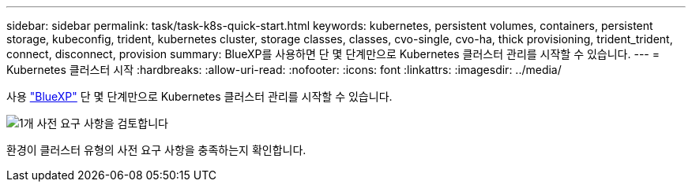 ---
sidebar: sidebar 
permalink: task/task-k8s-quick-start.html 
keywords: kubernetes, persistent volumes, containers, persistent storage, kubeconfig, trident, kubernetes cluster, storage classes, classes, cvo-single, cvo-ha, thick provisioning, trident_trident, connect, disconnect, provision 
summary: BlueXP를 사용하면 단 몇 단계만으로 Kubernetes 클러스터 관리를 시작할 수 있습니다. 
---
= Kubernetes 클러스터 시작
:hardbreaks:
:allow-uri-read: 
:nofooter: 
:icons: font
:linkattrs: 
:imagesdir: ../media/


[role="lead"]
사용 link:https://docs.netapp.com/us-en/cloud-manager-setup-admin/index.html["BlueXP"^] 단 몇 단계만으로 Kubernetes 클러스터 관리를 시작할 수 있습니다.

.image:https://raw.githubusercontent.com/NetAppDocs/common/main/media/number-1.png["1개"] 사전 요구 사항을 검토합니다
[role="quick-margin-para"]
환경이 클러스터 유형의 사전 요구 사항을 충족하는지 확인합니다.

ifdef::aws[]

[role="quick-margin-para"]
link:https://docs.netapp.com/us-en/cloud-manager-kubernetes/requirements/kubernetes-reqs-aws.html["AWS의 Kubernetes 클러스터 요구사항"]엔디프::AWS[]

ifdef::azure[]

[role="quick-margin-para"]
link:https://docs.netapp.com/us-en/cloud-manager-kubernetes/requirements/kubernetes-reqs-aks.html["Azure의 Kubernetes 클러스터 요구사항"]엔디프::Azure[]

ifdef::gcp[]

[role="quick-margin-para"]
link:https://docs.netapp.com/us-en/cloud-manager-kubernetes/requirements/kubernetes-reqs-gke.html["Google Cloud의 Kubernetes 클러스터 요구사항"]엔디프::GCP[]

.image:https://raw.githubusercontent.com/NetAppDocs/common/main/media/number-2.png["2개"] Kubernetes 클러스터를 BlueXP에 추가하십시오
[role="quick-margin-para"]
BlueXP를 사용하여 Kubernetes 클러스터를 추가하고 작업 환경에 연결할 수 있습니다.

ifdef::aws[]

[role="quick-margin-para"]
link:https://docs.netapp.com/us-en/cloud-manager-kubernetes/task/task-kubernetes-discover-aws.html["Amazon Kubernetes 클러스터를 추가합니다"]엔디프::AWS[]

ifdef::azure[]

[role="quick-margin-para"]
link:https://docs.netapp.com/us-en/cloud-manager-kubernetes/task/task-kubernetes-discover-azure.html["Azure Kubernetes 클러스터를 추가합니다"]엔디프::Azure[]

ifdef::gcp[]

[role="quick-margin-para"]
link:https://docs.netapp.com/us-en/cloud-manager-kubernetes/task/task-kubernetes-discover-gke.html["Google Cloud Kubernetes 클러스터를 추가합니다"]엔디프::GCP[]

.image:https://raw.githubusercontent.com/NetAppDocs/common/main/media/number-3.png["네"] 영구 볼륨 프로비저닝을 시작합니다
[role="quick-margin-para"]
네이티브 Kubernetes 인터페이스 및 구조를 사용하여 영구 볼륨을 요청 및 관리합니다. BlueXP는 영구 볼륨을 프로비저닝할 때 사용할 수 있는 NFS 및 iSCSI 스토리지 클래스를 생성합니다.

[role="quick-margin-para"]
link:https://docs.netapp.com/us-en/trident/trident-get-started/kubernetes-postdeployment.html#step-3-provision-your-first-volume["Astra Trident를 사용하여 첫 번째 볼륨을 프로비저닝하는 방법에 대해 자세히 알아보십시오"^].

.image:https://raw.githubusercontent.com/NetAppDocs/common/main/media/number-4.png["네"] BlueXP를 사용하여 클러스터를 관리합니다
[role="quick-margin-para"]
BlueXP에 Kubernetes 클러스터를 추가한 후 BlueXP 리소스 페이지에서 클러스터를 관리할 수 있습니다.

[role="quick-margin-para"]
link:task-k8s-manage-trident.html["Kubernetes 클러스터를 관리하는 방법에 대해 알아보십시오."]
